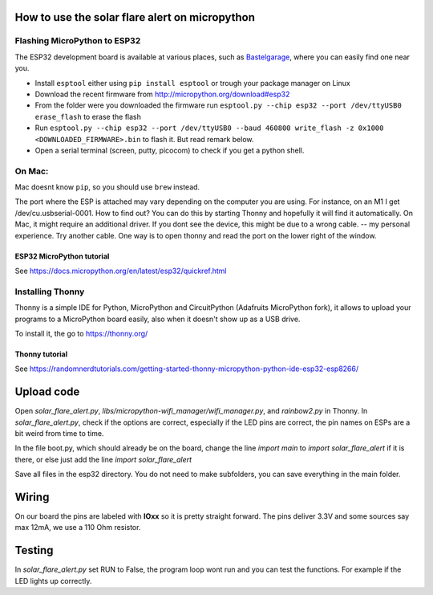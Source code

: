 How to use the solar flare alert on micropython
===============================================

Flashing MicroPython to ESP32
-----------------------------

The ESP32 development board is available at
various places, such as `Bastelgarage <https://www.bastelgarage.ch/nodemcu-32s-esp32-wifi-bluetooth-entwicklungs-board?search=wroom>`_, where you can easily find one near you.

* Install ``esptool`` either using ``pip install esptool`` or trough your package manager on Linux
* Download the recent firmware from http://micropython.org/download#esp32
* From the folder were you downloaded the firmware run ``esptool.py --chip esp32 --port /dev/ttyUSB0 erase_flash`` to erase the flash
* Run ``esptool.py --chip esp32 --port /dev/ttyUSB0 --baud 460800 write_flash -z 0x1000 <DOWNLOADED_FIRMWARE>.bin`` to flash it. But read remark below.
* Open a serial terminal (screen, putty, picocom) to check if you get a python shell.

On Mac:
---------

Mac doesnt know ``pip``, so you should use ``brew`` instead.

The port where the ESP is attached may vary depending on the computer
you are using. For instance, on an M1 I get /dev/cu.usbserial-0001. How to find out?
You can do this by starting Thonny and hopefully it will find it automatically.
On Mac, it might require an additional driver.
If you dont see the device, this might be due to a wrong cable. -- my personal experience. Try another cable.
One way is to open thonny and read the port on the lower right of the window.

ESP32 MicroPython tutorial
^^^^^^^^^^^^^^^^^^^^^^^^^^^
See https://docs.micropython.org/en/latest/esp32/quickref.html

Installing Thonny
-----------------

Thonny is a simple IDE for Python,
MicroPython and CircuitPython (Adafruits MicroPython fork),
it allows to upload your programs to a MicroPython board easily,
also when it doesn't show up as a USB drive.

To install it, the go to https://thonny.org/

Thonny tutorial
^^^^^^^^^^^^^^^

See https://randomnerdtutorials.com/getting-started-thonny-micropython-python-ide-esp32-esp8266/

Upload code
===========

Open `solar_flare_alert.py`, `libs/micropython-wifi_manager/wifi_manager.py`, and `rainbow2.py` in Thonny.
In `solar_flare_alert.py`, check if the options are correct, especially if the \
LED pins are correct,
the pin names on ESPs are a bit weird from time to time.

In the file boot.py, which should already be on the board, change the line
`import main` to `import solar_flare_alert` if it is there, or else
just add the line `import solar_flare_alert`

Save all files in the esp32 directory. You do not need to make subfolders, you can save everything in the main folder.


Wiring
======
On our board the pins are labeled with **IOxx** so it is
pretty straight forward.
The pins deliver 3.3V and some sources say max 12mA, we use a 110 Ohm resistor.

Testing
=======
In `solar_flare_alert.py` set RUN to False,
the program loop wont run and you can test the functions.
For example if the LED lights up correctly.
